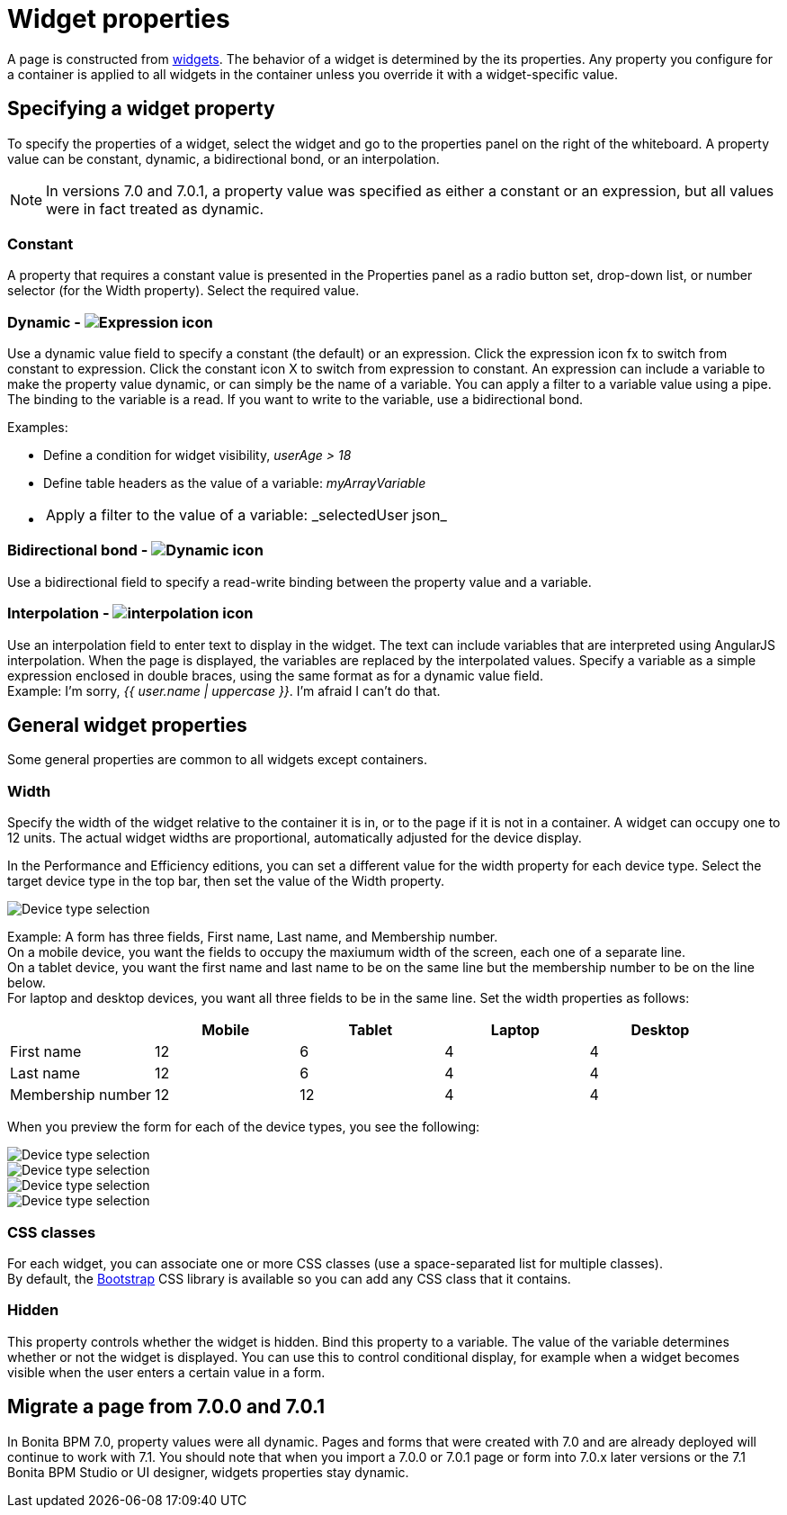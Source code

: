 = Widget properties

A page is constructed from xref:widgets.adoc[widgets]. The behavior of a widget is determined by the its properties. Any property you configure for a container is applied to all widgets in the container unless you override it with a widget-specific value.

== Specifying a widget property

To specify the properties of a widget, select the widget and go to the properties panel on the right of the whiteboard. A property value can be constant, dynamic, a bidirectional bond, or an interpolation.

NOTE: In versions 7.0 and 7.0.1, a property value was specified as either a constant or an expression, but all values were in fact treated as dynamic.

=== Constant

A property that requires a constant value is presented in the Properties panel as a radio button set, drop-down list, or number selector (for the Width property). Select the required value.

=== Dynamic - image:images/images-6_0/UID-property-bond-expression.svg[Expression icon]

Use a dynamic value field to specify a constant (the default) or an expression. Click the expression icon fx to switch from constant to expression. Click the constant icon X to switch from expression to constant. An expression can include a variable to make the property value dynamic, or can simply be the name of a variable. You can apply a filter to a variable value using a pipe. The binding to the
variable is a read. If you want to write to the variable, use a bidirectional bond.

Examples:

* Define a condition for widget visibility, _userAge > 18_
* Define table headers as the value of a variable: _myArrayVariable_
* {blank}
+
[cols=2*]
|===
| Apply a filter to the value of a variable: _selectedUser
| json_
|===

=== Bidirectional bond - image:images/images-6_0/UID-property-bond-chain.png[Dynamic icon]

Use a bidirectional field to specify a read-write binding between the property value and a variable.

=== Interpolation - image:images/images-6_0/UID-property-bond-interpolation.png[interpolation icon]

Use an interpolation field to enter text to display in the widget. The text can include variables that are interpreted using AngularJS interpolation. When the page is displayed, the variables are replaced by the interpolated values. Specify a variable as a simple expression enclosed in double braces, using the same format as for a dynamic value field. +
Example: I'm sorry, _{{ user.name | uppercase }}_. I'm afraid I can't do that.

== General widget properties

Some general properties are common to all widgets except containers.

=== Width

Specify the width of the widget relative to the container it is in, or to the page if it is not in a container. A widget can occupy one to 12 units. The actual widget widths are proportional, automatically adjusted for the device display.

In the Performance and Efficiency editions, you can set a different value for the width property for each device type. Select the target device type in the top bar, then set the value of the Width property.

image::images/images-6_0/pb-resolution.png[Device type selection]

Example: A form has three fields, First name, Last name, and Membership number. +
On a mobile device, you want the fields to occupy the maxiumum width of the screen, each one of a separate line. +
On a tablet device, you want the first name and last name to be on the same line but the membership number to be on the line below. +
For laptop and desktop devices, you want all three fields to be in the same line. Set the width properties as follows:

[cols=",^,^,^,^"]
|===
|  | Mobile | Tablet | Laptop | Desktop

| First name
| 12
| 6
| 4
| 4

| Last name
| 12
| 6
| 4
| 4

| Membership number
| 12
| 12
| 4
| 4
|===

When you preview the form for each of the device types, you see the following:

image::images/images-6_0/mobile.png[Device type selection]

image::images/images-6_0/tablet.png[Device type selection]

image::images/images-6_0/laptop.png[Device type selection]

image::images/images-6_0/desktop.png[Device type selection]

=== CSS classes

For each widget, you can associate one or more CSS classes (use a space-separated list for multiple classes). +
By default, the http://getbootstrap.com/[Bootstrap] CSS library is available so you can add any CSS class that it contains.

=== Hidden

This property controls whether the widget is hidden. Bind this property to a variable. The value of the variable determines whether or not the widget is displayed. You can use this to control conditional display, for example when a widget becomes visible when the user enters a certain value in a form.

== Migrate a page from 7.0.0 and 7.0.1

In Bonita BPM 7.0, property values were all dynamic. Pages and forms that were created with 7.0 and are already deployed will continue to work with 7.1. You should note that when you import a 7.0.0 or 7.0.1 page or form into 7.0.x later versions or the 7.1 Bonita BPM Studio or UI designer, widgets properties stay dynamic.
